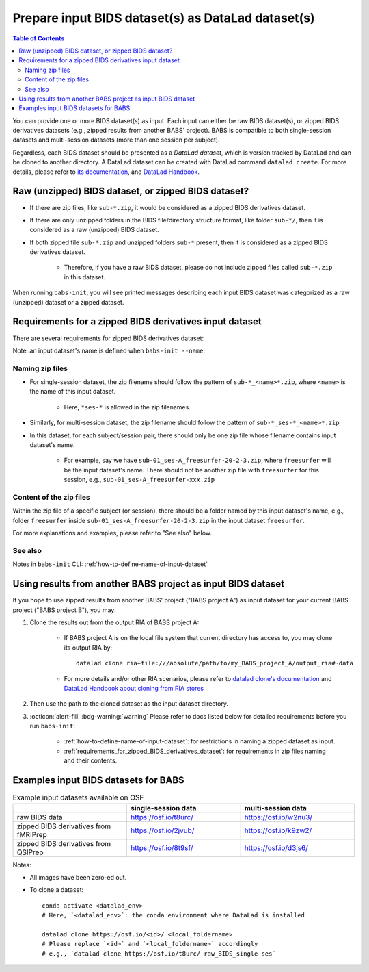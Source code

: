 #########################################################
Prepare input BIDS dataset(s) as DataLad dataset(s)
#########################################################

.. contents:: Table of Contents

You can provide one or more BIDS dataset(s) as input. Each input can either be raw BIDS dataset(s),
or zipped BIDS derivatives datasets (e.g., zipped results from another BABS' project).
BABS is compatible to both single-session datasets and multi-session datasets (more than one session per subject).

Regardless, each BIDS dataset should be presented as a *DataLad dataset*,
which is version tracked by DataLad and can be cloned to another directory.
A DataLad dataset can be created with DataLad command ``datalad create``.
For more details, please refer to
`its documentation <http://docs.datalad.org/en/stable/generated/man/datalad-create.html>`_,
and `DataLad Handbook <https://handbook.datalad.org/en/latest/basics/101-101-create.html>`__.

==============================================================================
Raw (unzipped) BIDS dataset, or zipped BIDS dataset?
==============================================================================

* If there are zip files, like ``sub-*.zip``,
  it would be considered as a zipped BIDS derivatives dataset.
* If there are only unzipped folders in the BIDS file/directory structure format, like folder ``sub-*/``,
  then it is considered as a raw (unzipped) BIDS dataset.
* If both zipped file ``sub-*.zip`` and unzipped folders ``sub-*`` present,
  then it is considered as a zipped BIDS derivatives dataset.

    * Therefore, if you have a raw BIDS dataset, please do not include zipped files
      called ``sub-*.zip`` in this dataset.

When running ``babs-init``, you will see printed messages describing each input BIDS dataset
was categorized as a raw (unzipped) dataset or a zipped dataset.

.. _requirements_for_zipped_BIDS_derivatives_dataset:

=====================================================
Requirements for a zipped BIDS derivatives input dataset
=====================================================
There are several requirements for zipped BIDS derivatives dataset:

Note: an input dataset's name is defined when ``babs-init --name``.

-------------------------
Naming zip files
-------------------------

* For single-session dataset, the zip filename should follow the pattern of
  ``sub-*_<name>*.zip``, where ``<name>`` is the name of this input dataset.

    * Here, ``*ses-*`` is allowed in the zip filenames.

* Similarly, for multi-session dataset, the zip filename should follow the pattern of
  ``sub-*_ses-*_<name>*.zip``
* In this dataset, for each subject/session pair, 
  there should only be one zip file whose filename contains input dataset's name.

    * For example, say we have ``sub-01_ses-A_freesurfer-20-2-3.zip``,
      where ``freesurfer`` will be the input dataset's name.
      There should not be another zip file with ``freesurfer`` for this session,
      e.g., ``sub-01_ses-A_freesurfer-xxx.zip``

-------------------------
Content of the zip files
-------------------------
Within the zip file of a specific subject (or session), there should be a folder
named by this input dataset's name, e.g., folder ``freesurfer``
inside ``sub-01_ses-A_freesurfer-20-2-3.zip`` in the input dataset ``freesurfer``.

.. developer's note: The name of the folder within the zip file must be the input dataset's name, and this applies to all the subjects in this input dataset

For more explanations and examples, please refer to "See also" below.

-------------------
See also
-------------------

Notes in ``babs-init`` CLI: :ref:`how-to-define-name-of-input-dataset`


================================================================
Using results from another BABS project as input BIDS dataset
================================================================
If you hope to use zipped results from another BABS' project ("BABS project A")
as input dataset for your current BABS project ("BABS project B"), you may:

#. Clone the results out from the output RIA of BABS project A:

    * If BABS project A is on the local file system that current directory has access to,
      you may clone its output RIA by::
        
        datalad clone ria+file:///absolute/path/to/my_BABS_project_A/output_ria#~data

    * For more details and/or other RIA scenarios, please refer to `datalad clone's documentation <https://docs.datalad.org/en/stable/generated/man/datalad-clone.html>`_ and `DataLad Handbook about cloning from RIA stores <https://handbook.datalad.org/en/latest/beyond_basics/101-147-riastores.html#cloning-and-updating-from-ria-stores>`_
#. Then use the path to the cloned dataset as the input dataset directory.
#. :octicon:`alert-fill` :bdg-warning:`warning`
   Please refer to docs listed below for detailed requirements before you run ``babs-init``:

    * :ref:`how-to-define-name-of-input-dataset`:
      for restrictions in naming a zipped dataset as input.
    * :ref:`requirements_for_zipped_BIDS_derivatives_dataset`:
      for requirements in zip files naming and their contents.

.. Developer's Notes: In theory the user could directly provide ``ria+file://xxx/output_ria#~data`` as the path to the input dataset in ``babs-init``,
..      but we hope they could test if this string is correct by letting them clone once.

================================================================
Examples input BIDS datasets for BABS
================================================================
.. list-table:: Example input datasets available on OSF
   :widths: 25 25 25
   :header-rows: 1

   * -
     - single-session data
     - multi-session data
   * - raw BIDS data
     - https://osf.io/t8urc/
     - https://osf.io/w2nu3/
   * - zipped BIDS derivatives from fMRIPrep
     - https://osf.io/2jvub/
     - https://osf.io/k9zw2/
   * - zipped BIDS derivatives from QSIPrep
     - https://osf.io/8t9sf/
     - https://osf.io/d3js6/


Notes:

* All images have been zero-ed out.
* To clone a dataset::

    conda activate <datalad_env>
    # Here, `<datalad_env>`: the conda environment where DataLad is installed

    datalad clone https://osf.io/<id>/ <local_foldername>
    # Please replace `<id>` and `<local_foldername>` accordingly
    # e.g., `datalad clone https://osf.io/t8urc/ raw_BIDS_single-ses`
